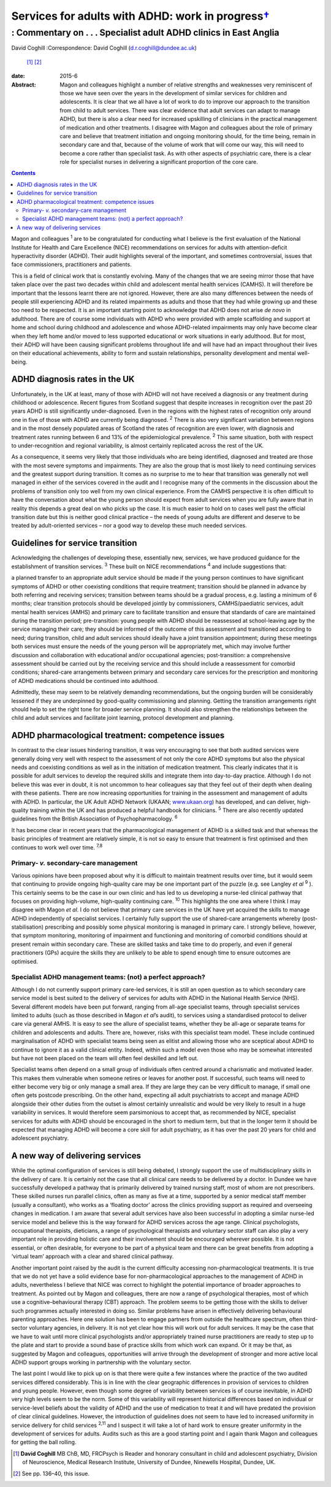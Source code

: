 =============================================================
Services for adults with ADHD: work in progress\ `† <#fn1>`__
=============================================================
------------------------------------------------------------------
: Commentary on . . . Specialist adult ADHD clinics in East Anglia
------------------------------------------------------------------



David Coghill
:Correspondence: David Coghill (d.r.coghill@dundee.ac.uk)
 [1]_  [2]_

:date: 2015-6

:Abstract:
   Magon and colleagues highlight a number of relative strengths and
   weaknesses very reminiscent of those we have seen over the years in
   the development of similar services for children and adolescents. It
   is clear that we all have a lot of work to do to improve our approach
   to the transition from child to adult services. There was clear
   evidence that adult services can adapt to manage ADHD, but there is
   also a clear need for increased upskilling of clinicians in the
   practical management of medication and other treatments. I disagree
   with Magon and colleagues about the role of primary care and believe
   that treatment initiation and ongoing monitoring should, for the time
   being, remain in secondary care and that, because of the volume of
   work that will come our way, this will need to become a core rather
   than specialist task. As with other aspects of psychiatric care,
   there is a clear role for specialist nurses in delivering a
   significant proportion of the core care.


.. contents::
   :depth: 3
..

Magon and colleagues :sup:`1` are to be congratulated for conducting
what I believe is the first evaluation of the National Institute for
Health and Care Excellence (NICE) recommendations on services for adults
with attention-deficit hyperactivity disorder (ADHD). Their audit
highlights several of the important, and sometimes controversial, issues
that face commissioners, practitioners and patients.

This is a field of clinical work that is constantly evolving. Many of
the changes that we are seeing mirror those that have taken place over
the past two decades within child and adolescent mental health services
(CAMHS). It will therefore be important that the lessons learnt there
are not ignored. However, there are also many differences between the
needs of people still experiencing ADHD and its related impairments as
adults and those that they had while growing up and these too need to be
respected. It is an important starting point to acknowledge that ADHD
does not arise *de novo* in adulthood. There are of course some
individuals with ADHD who were provided with ample scaffolding and
support at home and school during childhood and adolescence and whose
ADHD-related impairments may only have become clear when they left home
and/or moved to less supported educational or work situations in early
adulthood. But for most, their ADHD will have been causing significant
problems throughout life and will have had an impact throughout their
lives on their educational achievements, ability to form and sustain
relationships, personality development and mental well-being.

.. _S1:

ADHD diagnosis rates in the UK
==============================

Unfortunately, in the UK at least, many of those with ADHD will not have
received a diagnosis or any treatment during childhood or adolescence.
Recent figures from Scotland suggest that despite increases in
recognition over the past 20 years ADHD is still significantly
under-diagnosed. Even in the regions with the highest rates of
recognition only around one in five of those with ADHD are currently
being diagnosed. :sup:`2` There is also very significant variation
between regions and in the most densely populated areas of Scotland the
rates of recognition are even lower, with diagnosis and treatment rates
running between 6 and 13% of the epidemiological prevalence. :sup:`2`
This same situation, both with respect to under-recognition and regional
variability, is almost certainly replicated across the rest of the UK.

As a consequence, it seems very likely that those individuals who are
being identified, diagnosed and treated are those with the most severe
symptoms and impairments. They are also the group that is most likely to
need continuing services and the greatest support during transition. It
comes as no surprise to me to hear that transition was generally not
well managed in either of the services covered in the audit and I
recognise many of the comments in the discussion about the problems of
transition only too well from my own clinical experience. From the CAMHS
perspective it is often difficult to have the conversation about what
the young person should expect from adult services when you are fully
aware that in reality this depends a great deal on who picks up the
case. It is much easier to hold on to cases well past the official
transition date but this is neither good clinical practice – the needs
of young adults are different and deserve to be treated by
adult-oriented services – nor a good way to develop these much needed
services.

.. _S2:

Guidelines for service transition
=================================

Acknowledging the challenges of developing these, essentially new,
services, we have produced guidance for the establishment of transition
services. :sup:`3` These built on NICE recommendations :sup:`4` and
include suggestions that:

a planned transfer to an appropriate adult service should be made if the
young person continues to have significant symptoms of ADHD or other
coexisting conditions that require treatment; transition should be
planned in advance by both referring and receiving services; transition
between teams should be a gradual process, e.g. lasting a minimum of 6
months; clear transition protocols should be developed jointly by
commissioners, CAMHS/paediatric services, adult mental health services
(AMHS) and primary care to facilitate transition and ensure that
standards of care are maintained during the transition period;
pre-transition: young people with ADHD should be reassessed at
school-leaving age by the service managing their care; they should be
informed of the outcome of this assessment and transitioned according to
need; during transition, child and adult services should ideally have a
joint transition appointment; during these meetings both services must
ensure the needs of the young person will be appropriately met, which
may involve further discussion and collaboration with educational and/or
occupational agencies; post-transition: a comprehensive assessment
should be carried out by the receiving service and this should include a
reassessment for comorbid conditions; shared-care arrangements between
primary and secondary care services for the prescription and monitoring
of ADHD medications should be continued into adulthood.

Admittedly, these may seem to be relatively demanding recommendations,
but the ongoing burden will be considerably lessened if they are
underpinned by good-quality commissioning and planning. Getting the
transition arrangements right should help to set the right tone for
broader service planning. It should also strengthen the relationships
between the child and adult services and facilitate joint learning,
protocol development and planning.

.. _S3:

ADHD pharmacological treatment: competence issues
=================================================

In contrast to the clear issues hindering transition, it was very
encouraging to see that both audited services were generally doing very
well with respect to the assessment of not only the core ADHD symptoms
but also the physical needs and coexisting conditions as well as in the
initiation of medication treatment. This clearly indicates that it is
possible for adult services to develop the required skills and integrate
them into day-to-day practice. Although I do not believe this was ever
in doubt, it is not uncommon to hear colleagues say that they feel out
of their depth when dealing with these patients. There are now
increasing opportunities for training in the assessment and management
of adults with ADHD. In particular, the UK Adult ADHD Network (UKAAN;
`www.ukaan.org <www.ukaan.org>`__) has developed, and can deliver,
high-quality training within the UK and has produced a helpful handbook
for clinicians. :sup:`5` There are also recently updated guidelines from
the British Association of Psychopharmacology. :sup:`6`

It has become clear in recent years that the pharmacological management
of ADHD is a skilled task and that whereas the basic principles of
treatment are relatively simple, it is not so easy to ensure that
treatment is first optimised and then continues to work well over time.
:sup:`7,8`

.. _S4:

Primary- *v.* secondary-care management
---------------------------------------

Various opinions have been proposed about why it is difficult to
maintain treatment results over time, but it would seem that continuing
to provide ongoing high-quality care may be one important part of the
puzzle (e.g. see Langley *et al* :sup:`9` ). This certainly seems to be
the case in our own clinic and has led to us developing a nurse-led
clinical pathway that focuses on providing high-volume, high-quality
continuing care. :sup:`10` This highlights the one area where I think I
may disagree with Magon *et al*. I do not believe that primary care
services in the UK have yet acquired the skills to manage ADHD
independently of specialist services. I certainly fully support the use
of shared-care arrangements whereby (post-stabilisation) prescribing and
possibly some physical monitoring is managed in primary care. I strongly
believe, however, that symptom monitoring, monitoring of impairment and
functioning and monitoring of comorbid conditions should at present
remain within secondary care. These are skilled tasks and take time to
do properly, and even if general practitioners (GPs) acquire the skills
they are unlikely to be able to spend enough time to ensure outcomes are
optimised.

.. _S5:

Specialist ADHD management teams: (not) a perfect approach?
-----------------------------------------------------------

Although I do not currently support primary care-led services, it is
still an open question as to which secondary care service model is best
suited to the delivery of services for adults with ADHD in the National
Health Service (NHS). Several different models have been put forward,
ranging from all-age specialist teams, through specialist services
limited to adults (such as those described in Magon *et al*\ ’s audit),
to services using a standardised protocol to deliver care via general
AMHS. It is easy to see the allure of specialist teams, whether they be
all-age or separate teams for children and adolescents and adults. There
are, however, risks with this specialist team model. These include
continued marginalisation of ADHD with specialist teams being seen as
elitist and allowing those who are sceptical about ADHD to continue to
ignore it as a valid clinical entity. Indeed, within such a model even
those who may be somewhat interested but have not been placed on the
team will often feel deskilled and left out.

Specialist teams often depend on a small group of individuals often
centred around a charismatic and motivated leader. This makes them
vulnerable when someone retires or leaves for another post. If
successful, such teams will need to either become very big or only
manage a small area. If they are large they can be very difficult to
manage, if small one often gets postcode prescribing. On the other hand,
expecting all adult psychiatrists to accept and manage ADHD alongside
their other duties from the outset is almost certainly unrealistic and
would be very likely to result in a huge variability in services. It
would therefore seem parsimonious to accept that, as recommended by
NICE, specialist services for adults with ADHD should be encouraged in
the short to medium term, but that in the longer term it should be
expected that managing ADHD will become a core skill for adult
psychiatry, as it has over the past 20 years for child and adolescent
psychiatry.

.. _S6:

A new way of delivering services
================================

While the optimal configuration of services is still being debated, I
strongly support the use of multidisciplinary skills in the delivery of
care. It is certainly not the case that all clinical care needs to be
delivered by a doctor. In Dundee we have successfully developed a
pathway that is primarily delivered by trained nursing staff, most of
whom are not prescribers. These skilled nurses run parallel clinics,
often as many as five at a time, supported by a senior medical staff
member (usually a consultant), who works as a ‘floating doctor’ across
the clinics providing support as required and overseeing changes in
medication. I am aware that several adult services have also been
successful in adopting a similar nurse-led service model and believe
this is the way forward for ADHD services across the age range. Clinical
psychologists, occupational therapists, dieticians, a range of
psychological therapists and voluntary sector staff can also play a very
important role in providing holistic care and their involvement should
be encouraged wherever possible. It is not essential, or often
desirable, for everyone to be part of a physical team and there can be
great benefits from adopting a ‘virtual team’ approach with a clear and
shared clinical pathway.

Another important point raised by the audit is the current difficulty
accessing non-pharmacological treatments. It is true that we do not yet
have a solid evidence base for non-pharmacological approaches to the
management of ADHD in adults, nevertheless I believe that NICE was
correct to highlight the potential importance of broader approaches to
treatment. As pointed out by Magon and colleagues, there are now a range
of psychological therapies, most of which use a cognitive–behavioural
therapy (CBT) approach. The problem seems to be getting those with the
skills to deliver such programmes actually interested in doing so.
Similar problems have arisen in effectively delivering behavioural
parenting approaches. Here one solution has been to engage partners from
outside the healthcare spectrum, often third-sector voluntary agencies,
in delivery. It is not yet clear how this will work out for adult
services. It may be the case that we have to wait until more clinical
psychologists and/or appropriately trained nurse practitioners are ready
to step up to the plate and start to provide a sound base of practice
skills from which work can expand. Or it may be that, as suggested by
Magon and colleagues, opportunities will arrive through the development
of stronger and more active local ADHD support groups working in
partnership with the voluntary sector.

The last point I would like to pick up on is that there were quite a few
instances where the practice of the two audited services differed
considerably. This is in line with the clear geographic differences in
provision of services to children and young people. However, even though
some degree of variability between services is of course inevitable, in
ADHD very high levels seem to be the norm. Some of this variability will
represent historical differences based on individual or service-level
beliefs about the validity of ADHD and the use of medication to treat it
and will have predated the provision of clear clinical guidelines.
However, the introduction of guidelines does not seem to have led to
increased uniformity in service delivery for child services :sup:`2,11`
and I suspect it will take a lot of hard work to ensure greater
uniformity in the development of services for adults. Audits such as
this are a good starting point and I again thank Magon and colleagues
for getting the ball rolling.

.. [1]
   **David Coghill** MB ChB, MD, FRCPsych is Reader and honorary
   consultant in child and adolescent psychiatry, Division of
   Neuroscience, Medical Research Institute, University of Dundee,
   Ninewells Hospital, Dundee, UK.

.. [2]
   See pp. 136–40, this issue.
